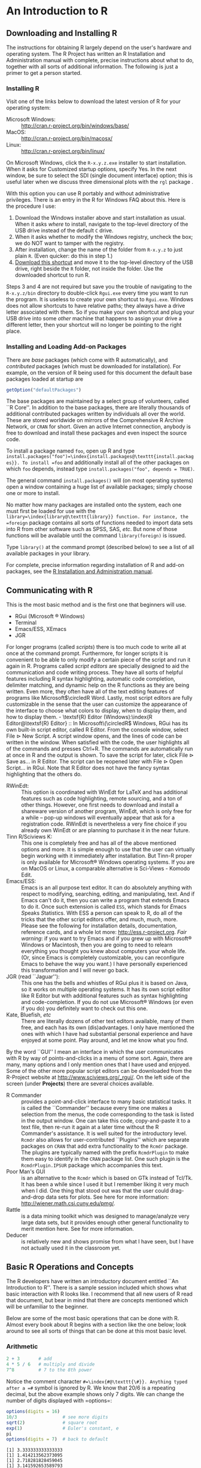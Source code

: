 #+STARTUP:   indent

* An Introduction to \textsf{R}
\label{cha:introduction-to-R}

** Downloading and Installing \textsf{R} 
\label{sec:download-install-R}

The instructions for obtaining \textsf{R} largely depend on the user's hardware and operating system. The \textsf{R} Project has written an \textsf{R} Installation and Administration manual with complete, precise instructions about what to do, together with all sorts of additional information. The following is just a primer to get a person started.

*** Installing \textsf{R}

Visit one of the links below to download the latest version of \textsf{R}
for your operating system:

- Microsoft Windows: :: http://cran.r-project.org/bin/windows/base/
- MacOS: :: http://cran.r-project.org/bin/macosx/
- Linux: :: http://cran.r-project.org/bin/linux/

On Microsoft Windows, click the =R-x.y.z.exe= installer to start installation. When it asks for \textquotedbl{}Customized startup options\textquotedbl{}, specify \textsf{Yes}. In the next window, be sure to select the SDI (single document interface) option; this is useful later when we discuss three dimensional plots with the =rgl= package \cite{rgl}.

#+latex: \paragraph*{Installing \textsf{R} on a USB drive (Windows)}

With this option you can use \textsf{R} portably and without administrative privileges. There is an entry in the \textsf{R} for Windows FAQ about this. Here is the procedure I use:  
1. Download the Windows installer above and start installation as usual. When it asks /where/ to install, navigate to the top-level directory of the USB drive instead of the default =C= drive.
2. When it asks whether to modify the Windows registry, uncheck the box; we do NOT want to tamper with the registry. 
3. After installation, change the name of the folder from =R-x.y.z= to just plain =R=. (Even quicker: do this in step 1.) 
4. [[http://ipsur.r-forge.r-project.org/book/download/R.exe][Download this shortcut]] and move it to the top-level directory of the USB drive, right beside the =R= folder, not inside the folder. Use the downloaded shortcut to run \textsf{R}.

Steps 3 and 4 are not required but save you the trouble of navigating to the =R-x.y.z/bin= directory to double-click =Rgui.exe= every time you want to run the program. It is useless to create your own shortcut to =Rgui.exe=. Windows does not allow shortcuts to have relative paths; they always have a drive letter associated with them. So if you make your own shortcut and plug your USB drive into some /other/ machine that happens to assign your drive a different letter, then your shortcut will no longer be pointing to the right place. 

*** Installing and Loading Add-on Packages
\label{sub:installing-loading-packages}

There are /base/ packages (which come with \textsf{R} automatically), and /contributed/ packages (which must be downloaded for installation). For example, on the version of \textsf{R} being used for this document the default base packages loaded at startup are 

#+begin_src R :exports both :results output pp
getOption("defaultPackages")
#+end_src

The base packages are maintained by a select group of volunteers, called ``\textsf{R} Core''. In addition to the base packages, there are literally thousands of additional contributed packages written by individuals all over the world. These are stored worldwide on mirrors of the Comprehensive \textsf{R} Archive Network, or =CRAN= for short. Given an active Internet connection, anybody is free to download and install these packages and even inspect the source code.

To install a package named =foo=, open up \textsf{R} and type =install.packages("foo")=\index{install.packages@\texttt{install.packages}}. To install =foo= and additionally install all of the other packages on which =foo= depends, instead type =install.packages("foo", depends = TRUE)=.

The general command =install.packages()= will (on most operating systems) open a window containing a huge list of available packages; simply choose one or more to install.

No matter how many packages are installed onto the system, each one must first be loaded for use with the =library=\index{library@\texttt{library}} function. For instance, the =foreign= package \cite{foreign} contains all sorts of functions needed to import data sets into \textsf{R} from other software such as SPSS, SAS, /etc/. But none of those functions will be available until the command =library(foreign)= is issued. 

Type =library()= at the command prompt (described below) to see a list of all available
packages in your library.

For complete, precise information regarding installation of \textsf{R} and add-on packages, see the [[http://cran.r-project.org/manuals.html][\textsf{R} Installation and Administration manual]].

** Communicating with \textsf{R}
\label{sec:Communicating-with-R}


#+latex: \paragraph*{One line at a time}

This is the most basic method and is the first one that beginners will use.
- RGui (Microsoft \(\circledR\) Windows)
- Terminal
- Emacs/ESS, XEmacs
- JGR

#+latex: \paragraph*{Multiple lines at a time}

For longer programs (called /scripts/) there is too much code to write all at once at the command prompt. Furthermore, for longer scripts it is convenient to be able to only modify a certain piece of the script and run it again in \textsf{R}. Programs called /script editors/ are specially designed to aid the communication and code writing process. They have all sorts of helpful features including \textsf{R} syntax highlighting, automatic code completion, delimiter matching, and dynamic help on the \textsf{R} functions as they are being written. Even more, they often have all of the text editing features of programs like Microsoft\(\circledR Word. Lastly, most script editors are fully customizable in the sense that the user can customize the appearance of the interface to choose what colors to display, when to display them, and how to display them.

- \textsf{R} Editor (Windows):\index{R Editor@\textsf{R} Editor} :: In Microsoft\(\circledR\) Windows, \textsf{R}Gui has its own built-in script editor, called \textsf{R} Editor. From the console window, select \textsf{File} \textsf{\(\triangleright\)} \textsf{New} \textsf{Script}. A script window opens, and the lines of code can be written in the window. When satisfied with the code, the user highlights all of the commands and presses \textsf{Ctrl+R}. The commands are automatically run at once in \textsf{R} and the output is shown. To save the script for later, click \textsf{File} \textsf{\(\triangleright\)} \textsf{Save as...} in \textsf{R} Editor. The script can be reopened later with \textsf{File} \textsf{\(\triangleright\)} \textsf{Open Script...} in \textsf{RGui}. Note that \textsf{R} Editor does not have the fancy syntax highlighting that the others do.
- \textsf{R}WinEdt:\index{RWinEdt@\textsf{R}WinEdt} :: This option is coordinated with WinEdt for \LaTeX{} and has additional features such as code highlighting, remote sourcing, and a ton of other things. However, one first needs to download and install a shareware version of another program, WinEdt, which is only free for a while -- pop-up windows will eventually appear that ask for a registration code. \textsf{R}WinEdt is nevertheless a very fine choice if you already own WinEdt or are planning to purchase it in the near future.
- Tinn \textsf{R}/Sciviews K:\index{Tinn R@Tinn \textsf{R}}\index{Sciviews K} :: This one is completely free and has all of the above mentioned options and more. It is simple enough to use that the user can virtually begin working with it immediately after installation. But Tinn-\textsf{R} proper is only available for Microsoft\(\circledR\) Windows operating systems. If you are on MacOS or Linux, a comparable alternative is Sci-Views - Komodo Edit.
- Emacs/ESS:\index{Emacs}\index{ESS} :: Emacs is an all purpose text editor. It can do absolutely anything with respect to modifying, searching, editing, and manipulating, text. And if Emacs can't do it, then you can write a program that extends Emacs to do it. Once such extension is called =ESS=, which stands for \emph{E}macs \emph{S}peaks \emph{S}tatistics. With ESS a person can speak to \textsf{R}, do all of the tricks that the other script editors offer, and much, much, more. Please see the following for installation details, documentation, reference cards, and a whole lot more: http://ess.r-project.org.
     /Fair warning/: if you want to try Emacs and if you grew up with Microsoft\(\circledR\) Windows or Macintosh, then you are going to need to relearn everything you thought you knew about computers your whole life. (Or, since Emacs is completely customizable, you can reconfigure Emacs to behave the way you want.) I have personally experienced this transformation and I will never go back.
- JGR (read ``Jaguar''):\index{JGR} :: This one has the bells and whistles of \textsf{RGui} plus it is based on Java, so it works on multiple operating systems. It has its own script editor like \textsf{R} Editor but with additional features such as syntax highlighting and code-completion. If you do not use Microsoft\(\circledR\) Windows (or even if you do) you definitely want to check out this one. 
- Kate, Bluefish, /etc/ :: There are literally dozens of other text editors available, many of them free, and each has its own (dis)advantages. I only have mentioned the ones with which I have had substantial personal experience and have enjoyed at some point. Play around, and let me know what you find.

#+latex: \paragraph*{Graphical User Interfaces (GUIs)}

By the word ``GUI'' I mean an interface in which the user communicates with \textsf{R} by way of points-and-clicks in a menu of some sort. Again, there are many, many options and I only mention ones that I have used and enjoyed. Some of the other more popular script editors can be downloaded from the \textsf{R}-Project website at http://www.sciviews.org/_rgui/. On the left side of the screen (under *Projects*) there are several choices available. 

- \textsf{R} Commander :: provides\index{R Commander@\textsf{R} Commander} a point-and-click interface to many basic statistical tasks. It is called the ``Commander'' because every time one makes a selection from the menus, the code corresponding to the task is listed in the output window. One can take this code, copy-and-paste it to a text file, then re-run it again at a later time without the \textsf{R} Commander's assistance. It is well suited for the introductory level. =Rcmdr= also allows for user-contributed ``Plugins'' which are separate packages on =CRAN= that add extra functionality to the =Rcmdr= package. The plugins are typically named with the prefix =RcmdrPlugin= to make them easy to identify in the =CRAN= package list. One such plugin is the =RcmdrPlugin.IPSUR= package which accompanies this text.
- Poor Man's GUI\index{Poor Man's GUI} :: is an alternative to the =Rcmdr= which is based on GTk instead of Tcl/Tk. It has been a while since I used it but I remember liking it very much when I did. One thing that stood out was that the user could drag-and-drop data sets for plots. See here for more information: http://wiener.math.csi.cuny.edu/pmg/. 
- Rattle\index{Rattle} :: is a data mining toolkit which was designed to manage/analyze very large data sets, but it provides enough other general functionality to merit mention here. See \cite{rattle} for more information.
- Deducer\index{Deducer} :: is relatively new and shows promise from what I have seen, but I have not actually used it in the classroom yet.

** Basic \textsf{R} Operations and Concepts
\label{sec:Basic-R-Operations}

The \textsf{R} developers have written an introductory document entitled ``An Introduction to \textsf{R}''. There is a sample session included which shows what basic interaction with \textsf{R} looks like. I recommend that all new users of \textsf{R} read that document, but bear in mind that there are concepts mentioned which will be unfamiliar to the beginner.

Below are some of the most basic operations that can be done with \textsf{R}. Almost every book about \textsf{R} begins with a section like the one below; look around to see all sorts of things that can be done at this most basic level.

*** Arithmetic
\label{sub:Arithmetic}

#+begin_src R :exports both :results output pp  
2 + 3       # add
4 * 5 / 6   # multiply and divide
7^8         # 7 to the 8th power
#+end_src

Notice the comment character =#=\index{#@\texttt{\#}}. Anything typed after a =#= symbol is ignored by \textsf{R}. We know that \(20/6\) is a repeating decimal, but the above example shows only 7 digits. We can change the number of digits displayed with =options=\index{options@\texttt{options}}:

#+begin_src R :exports both :results output pp 
options(digits = 16)
10/3                 # see more digits
sqrt(2)              # square root
exp(1)               # Euler's constant, e
pi       
options(digits = 7)  # back to default
#+end_src

#+results[6f6d7c9b7a0784d99109913def5c02796093d448]:
: [1] 3.333333333333333
: [1] 1.414213562373095
: [1] 2.718281828459045
: [1] 3.141592653589793

Note that it is possible to set =digits=\index{digits@\texttt{digits}} up to 22, but setting them over 16 is not recommended (the extra significant digits are not necessarily reliable). Above notice the =sqrt=\index{sqrt@\texttt{sqrt}} function for square roots and the =exp=\index{exp@\texttt{exp}} function for powers of \(\mathrm{e}\), Euler's number.


*** Assignment, Object names, and Data types
\label{sub:Assignment-Object-names}

It is often convenient to assign numbers and values to variables (objects) to be used later. The proper way to assign values to a variable is with the =<-= operator (with a space on either side). The === symbol works too, but it is recommended by the \textsf{R} masters to reserve === for specifying arguments to functions (discussed later). In this book we will follow their advice and use =<-= for assignment. Once a variable is assigned, its value can be printed by simply entering the variable name by itself.

#+begin_src R :exports both :results output pp 
x <- 7*41/pi   # don't see the calculated value
x              # take a look
#+end_src

When choosing a variable name you can use letters, numbers, dots ``\texttt{.}'', or underscore ``\texttt{\_}'' characters. You cannot use mathematical operators, and a leading dot may not be followed by a number. Examples of valid names are: =x=, =x1=, =y.value=, and =!y_hat=. (More precisely, the set of allowable characters in object names depends on one's particular system and locale; see An Introduction to \textsf{R} for more discussion on this.)

Objects can be of many /types/, /modes/, and /classes/. At this level, it is not necessary to investigate all of the intricacies of the respective types, but there are some with which you need to become familiar:

- integer: :: the values \(0\), \(\pm1\), \(\pm2\), ...; these are represented exactly by \textsf{R}.
- double: :: real numbers (rational and irrational); these numbers are not represented exactly (save integers or fractions with a denominator that is a power of 2, see \cite{Venables2010}).
- character: :: elements that are wrapped with pairs of ="= or ';
- logical: :: includes =TRUE=, =FALSE=, and =NA= (which are reserved words); the =NA=\index{NA@\texttt{NA}} stands for ``not available'', /i.e./, a missing value.

You can determine an object's type with the =typeof=\index{typeof@\texttt{typeof}} function. In addition to the above, there is the =complex=\index{complex@\texttt{complex}}\index{as.complex@\texttt{as.complex}} data type:

#+begin_src R :exports both :results output pp 
sqrt(-1)              # isn't defined
sqrt(-1+0i)           # is defined
sqrt(as.complex(-1))  # same thing
(0 + 1i)^2            # should be -1
typeof((0 + 1i)^2)
#+end_src

Note that you can just type =(1i)^2= to get the same answer. The =NaN=\index{NaN@\texttt{NaN}} stands for ``not a number''; it is represented internally as =double=\index{double}. 

*** Vectors
\label{sub:Vectors}

All of this time we have been manipulating vectors of length 1. Now let us move to vectors with multiple entries.

#+latex: \paragraph*{Entering data vectors}

*The long way:*\index{c@\texttt{c}} If you would like to enter the data =74,31,95,61,76,34,23,54,96= into \textsf{R}, you may create a data vector with the =c= function (which is short for /concatenate/).

#+begin_src R :exports both :results output pp 
x <- c(74, 31, 95, 61, 76, 34, 23, 54, 96)
x
#+end_src

The elements of a vector are usually coerced by \textsf{R} to the the most general type of any of the elements, so if you do =c(1, "2")= then the result will be =c("1", "2")=.

*A shorter way:* \index{scan@\texttt{scan}}: The =scan= method is useful when the data are stored somewhere else. For instance, you may type =x <- scan()= at the command prompt and \textsf{R} will display =1:= to indicate that it is waiting for the first data value. Type a value and press \textsf{Enter}, at which point \textsf{R} will display =2:=, and so forth. Note that entering an empty line stops the scan. This method is especially handy when you have a column of values, say, stored in a text file or spreadsheet. You may copy and paste them all at the =1:= prompt, and \textsf{R} will store all of the values instantly in the vector =x=. 

*Repeated data; regular patterns:* the =seq=\index{seq@\texttt{seq}} function will generate all sorts of sequences of numbers. It has the arguments =from=, =to=, =by=, and =length.out= which can be set in concert with one another. We will do a couple of examples to show you how it works.

#+begin_src R :exports both :results output pp 
seq(from = 1, to = 5)
seq(from = 2, by = -0.1, length.out = 4)
#+end_src

Note that we can get the first line much quicker with the colon operator.

#+begin_src R :exports both :results output pp 
1:5
#+end_src

The vector =LETTERS=\index{LETTERS@\texttt{LETTERS}} has the 26 letters of the English alphabet in uppercase and =letters=\index{letters@\texttt{letters}} has all of them in lowercase.


#+latex: \paragraph*{Indexing data vectors}

Sometimes we do not want the whole vector, but just a piece of it. We can access the intermediate parts with the =[]=\index{[]@\texttt{{[}{]}}} operator. Observe (with =x= defined above)

#+begin_src R :exports both :results output pp 
x[1]
x[2:4]
x[c(1,3,4,8)]
x[-c(1,3,4,8)]
#+end_src

Notice that we used the minus sign to specify those elements that we do /not/ want. 

#+begin_src R :exports both :results output pp 
LETTERS[1:5]
letters[-(6:24)]
#+end_src

*** Functions and Expressions
\label{sub:Functions-and-Expressions}

A function takes arguments as input and returns an object as output. There are functions to do all sorts of things. We show some examples below.

#+begin_src R :exports both :results output pp 
x <- 1:5
sum(x)
length(x)
min(x)
mean(x)      # sample mean
sd(x)        # sample standard deviation
#+end_src

It will not be long before the user starts to wonder how a particular function is doing its job, and since \textsf{R} is open-source, anybody is free to look under the hood of a function to see how things are calculated. For detailed instructions see the article ``Accessing the Sources'' by Uwe Ligges \cite{Ligges2006}. In short:

*Type the name of the function* without any parentheses or arguments. If you are lucky then the code for the entire function will be printed, right there looking at you. For instance, suppose that we would like to see how the =intersect=\index{intersect@\texttt{intersect}} function works:

#+begin_src R :exports both :results output pp 
intersect
#+end_src

*If instead* it shows =UseMethod(something)=\index{UseMethod@\texttt{UseMethod}} then you will need to choose the /class/ of the object to be inputted and next look at the /method/ that will be /dispatched/ to the object. For instance, typing =rev=\index{rev@\texttt{rev}} says 

#+begin_src R :exports both :results output pp 
rev
#+end_src

The output is telling us that there are multiple methods associated with the =rev= function. To see what these are, type

#+begin_src R :exports both :results output pp 
methods(rev)
#+end_src

Now we learn that there are two different =rev(x)= functions, only one of which being chosen at each call depending on what =x= is. There is one for =dendrogram= objects and a =default= method for everything else. Simply type the name to see what each method does. For example, the =default= method can be viewed with

#+begin_src R :exports both :results output pp 
rev.default
#+end_src

*Some functions are hidden* by a /namespace/ (see An Introduction to \textsf{R} \cite{Venables2010}), and are not visible on the first try. For example, if we try to look at the code for =wilcox.test=\index{wilcox.test@\texttt{wilcox.test}} (see Chapter \ref{cha:Nonparametric-Statistics}) we get the following:

#+begin_src R :exports both :results output pp 
wilcox.test
methods(wilcox.test)
#+end_src

If we were to try =wilcox.test.default=  we would get a ``not found'' error, because it is hidden behind the namespace for the package =stats= (shown in the last line when we tried =wilcox.test=). In cases like these we prefix the package name to the front of the function name with three colons; the command =stats:::wilcox.test.default= will show the source code, omitted here for brevity.

*If it shows* =.Internal(something)=\index{.Internal@\texttt{.Internal}} or =.Primitive(something)=\index{.Primitive@\texttt{.Primitive}}, then it will be necessary to download the source code of \textsf{R} (which is /not/ a binary version with an =.exe= extension) and search inside the code there. See Ligges \cite{Ligges2006} for more discussion on this. An example is =exp=:

#+begin_src R :exports both :results output pp 
exp
#+end_src

Be warned that most of the =.Internal= functions are written in other computer languages which the beginner may not understand, at least initially.

** Getting Help
\label{sec:Getting-Help}

When you are using \textsf{R}, it will not take long before you find yourself needing help. Fortunately, \textsf{R} has extensive help resources and you should immediately become familiar with them. Begin by clicking \textsf{Help} on \textsf{Rgui}. The following options are available. 
- Console: :: gives useful shortcuts, for instance, \textsf{Ctrl+L}, to clear the \textsf{R} console screen. 
- FAQ on \textsf{R}: :: frequently asked questions concerning general \textsf{R} operation.
- FAQ on \textsf{R} for Windows: :: frequently asked questions about \textsf{R}, tailored to the Microsoft Windows operating system.
- Manuals: :: technical manuals about all features of the \textsf{R} system including installation, the complete language definition, and add-on packages.
- \textsf{R} functions (text)...: :: use this if you know the /exact/ name of the function you want to know more about, for example, =mean= or =plot=. Typing =mean= in the window is equivalent to typing =help("mean")=\index{help@\texttt{help}} at the command line, or more simply, =?mean=\index{?@\texttt{?}}. Note that this method only works if the function of interest is contained in a package that is already loaded into the search path with =library=. 
- HTML Help: :: use this to browse the manuals with point-and-click links. It also has a Search Engine \& Keywords for searching the help page titles, with point-and-click links for the search results. This is possibly the best help method for beginners. It can be started from the command line with the command =help.start()=\index{help.start@\texttt{help.start}}.
- Search help ...: :: use this if you do not know the exact name of the function of interest, or if the function is in a package that has not been loaded yet. For example, you may enter =plo= and a text window will return listing all the help files with an alias, concept, or title matching `=plo=' using regular expression matching; it is equivalent to typing =help.search("plo")=\index{help.search@\texttt{help.search}} at the command line. The advantage is that you do not need to know the exact name of the function; the disadvantage is that you cannot point-and-click the results. Therefore, one may wish to use the HTML Help search engine instead. An equivalent way is =??plo=\index{??@\texttt{??}} at the command line.
- search.r-project.org ...: :: this will search for words in help lists and email archives of the \textsf{R} Project. It can be very useful for finding other questions that other users have asked. 
- Apropos ...: :: use this for more sophisticated partial name matching of functions. See =?apropos=\index{apropos@\texttt{apropos}} for details.

On the help pages for a function there are sometimes ``Examples'' listed at the bottom of the page, which will work if copy-pasted at the command line (unless marked otherwise). The =example=\index{example@\texttt{example}} function will run the code automatically, skipping the intermediate step. For instance, we may try =example(mean)= to see a few examples of how the =mean= function works.

*** \textsf{R} Help Mailing Lists

There are several mailing lists associated with \textsf{R}, and there is a huge community of people that read and answer questions related to \textsf{R}. See [[http://www.r-project.org/mail.html][here]] for an idea of what is available. Particularly pay attention to the bottom of the page which lists several special interest groups (SIGs) related to \textsf{R}.

Bear in mind that \textsf{R} is free software, which means that it was written by volunteers, and the people that frequent the mailing lists are also volunteers who are not paid by customer support fees. Consequently, if you want to use the mailing lists for free advice then you must adhere to some basic etiquette, or else you may not get a reply, or even worse, you may receive a reply which is a bit less cordial than you are used to. Below are a few considerations: 
1. Read the [[http://cran.r-project.org/faqs.html][FAQ]]. Note that there are different FAQs for different operating systems. You should read these now, even without a question at the moment, to learn a lot about the idiosyncrasies of \textsf{R}.
2. Search the archives. Even if your question is not a FAQ, there is a very high likelihood that your question has been asked before on the mailing list. If you want to know about topic =foo=, then you can do =RSiteSearch("foo")=\index{RSiteSearch@\texttt{RSiteSearch}} to search the mailing list archives (and the online help) for it. 
3. Do a Google search and an \texttt{RSeek.org} search.

If your question is not a FAQ, has not been asked on \textsf{R}-help before, and does not yield to a Google (or alternative) search, then, and only then, should you even consider writing to \textsf{R}-help. Below are a few additional considerations. 

- Read the [[http://www.r-project.org/posting-guide.html][posting guide]] before posting. This will save you a lot of trouble and pain. 
- Get rid of the command prompts (=>=) from output. Readers of your message will take the text from your mail and copy-paste into an \textsf{R} session. If you make the readers' job easier then it will increase the likelihood of a response. 
- Questions are often related to a specific data set, and the best way to communicate the data is with a =dump=\index{dump@\texttt{dump}} command. For instance, if your question involves data stored in a vector =x=, you can type =dump("x","")= at the command prompt and copy-paste the output into the body of your email message. Then the reader may easily copy-paste the message from your email into \textsf{R} and =x= will be available to him/her.
- Sometimes the answer the question is related to the operating system used, the attached packages, or the exact version of \textsf{R} being used. The =sessionInfo()=\index{sessionInfo@\texttt{sessionInfo}} command collects all of this information to be copy-pasted into an email (and the Posting Guide requests this information). See Appendix \ref{cha:R-Session-Information} for an example.

** External Resources

There is a mountain of information on the Internet about \textsf{R}. Below are a few of the important ones. 
- The \textsf{R}- Project for Statistical Computing:\index{The R-Project@The \textsf{R}-Project}: Go [[http://www.r-project.org/][there]] first.
- The Comprehensive \textsf{R} Archive Network:\index{CRAN}: [[http://cran.r-project.org/][That is where]] \textsf{R} is stored along with thousands of contributed packages. There are also loads of contributed information (books, tutorials, /etc/.). There are mirrors all over the world with duplicate information.
- \textsf{R}-Forge:\index{R-Forge@\textsf{R}-Forge}: [[http://r-forge.r-project.org/][This is another location]] where \textsf{R} packages are stored. Here you can find development code which has not yet been released to \textsf{CRAN}. 
- \textsf{R}-Wiki:\index{R-Wiki@\textsf{R}-Wiki}: There are many tips, tricks, and general advice [[http://wiki.r-project.org/rwiki/doku.php][listed here]]. If you find a trick of your own, login and share it with the world. 
- Other: the [[http://addictedtor.free.fr/graphiques/][\textsf{R} Graph Gallery]]\index{R Graph Gallery@\textsf{R} Graph Gallery} and [[http://bm2.genes.nig.ac.jp/RGM2/index.php][\textsf{R} Graphical Manual]]\index{R Graphical Manual@\textsf{R} Graphical Manual} have literally thousands of graphs to peruse. [[http://www.rseek.org][\textsf{R}Seek]] is a search engine based on Google specifically tailored for \textsf{R} queries. 

** Other Tips

It is unnecessary to retype commands repeatedly, since \textsf{R} remembers what you have recently entered on the command line. On the Microsoft\(\circledR\) Windows \textsf{R}Gui, to cycle through the previous commands just push the \(\uparrow\) (up arrow) key. On Emacs/ESS the command is =M-p= (which means hold down the \textsf{Alt} button and press ``p''). More generally, the command =history()=\index{history@\texttt{history}} will show a whole list of recently entered commands. 
- To find out what all variables are in the current work environment, use the commands =objects()=\index{objects@\texttt{objects}} or =ls()=\index{ls@\texttt{ls}}. These list all available objects in the workspace. If you wish to remove one or more variables, use =remove(var1, var2, var3)=\index{remove@\texttt{remove}}, or more simply use =rm(var1, var2, var3)=, and to remove all objects use =rm(list = ls())=.
- Another use of =scan= is when you have a long list of numbers (separated by spaces or on different lines) already typed somewhere else, say in a text file. To enter all the data in one fell swoop, first highlight and copy the list of numbers to the Clipboard with \textsf{Edit} \textsf{\(\triangleright\)} \textsf{Copy} (or by right-clicking and selecting \textsf{Copy}). Next type the =x <- scan()= command in the \textsf{R} console, and paste the numbers at the =1:= prompt with \textsf{Edit} \textsf{\(\triangleright\)} \textsf{Paste}. All of the numbers will automatically be entered into the vector =x=.
- The command =Ctrl+l= clears the display in the Microsoft\(\circledR\) Windows \textsf{R}Gui. In Emacs/ESS, press =Ctrl+l= repeatedly to cycle point (the place where the cursor is) to the bottom, middle, and top of the display.  
- Once you use \textsf{R} for awhile there may be some commands that you wish to run automatically whenever \textsf{R} starts. These commands may be saved in a file called =Rprofile.site=\index{Rprofile.site@\texttt{Rprofile.site}} which is usually in the =etc= folder, which lives in the \textsf{R} home directory (which on Microsoft\(\circledR\) Windows usually is =C:\Program Files\R=). Alternatively, you can make a file =.Rprofile=\index{.Rprofile@\texttt{.Rprofile}} to be stored in the user's home directory, or anywhere \textsf{R} is invoked. This allows for multiple configurations for different projects or users. See ``Customizing the Environment'' of /An Introduction to R/ for more details.
- When exiting \textsf{R} the user is given the option to ``save the workspace''. I recommend that beginners DO NOT save the workspace when quitting. If \textsf{Yes} is selected, then all of the objects and data currently in \textsf{R}'s memory is saved in a file located in the working directory called =.RData=\index{.RData@\texttt{.RData}}. This file is then automatically loaded the next time \textsf{R} starts (in which case \textsf{R} will say =[previously saved workspace restored]=). This is a valuable feature for experienced users of \textsf{R}, but I find that it causes more trouble than it saves with beginners. 

#+latex: \newpage{}

** Exercises
#+latex: \setcounter{thm}{0}

